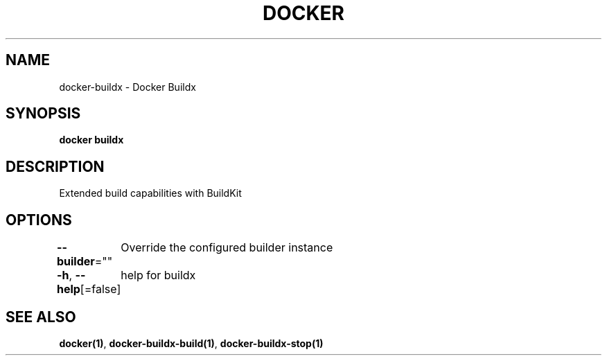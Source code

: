 .nh
.TH "DOCKER" "1" "Jan 2020" "Docker Community" "Docker User Manuals"

.SH NAME
.PP
docker-buildx - Docker Buildx


.SH SYNOPSIS
.PP
\fBdocker buildx\fP


.SH DESCRIPTION
.PP
Extended build capabilities with BuildKit


.SH OPTIONS
.PP
\fB--builder\fP=""
	Override the configured builder instance

.PP
\fB-h\fP, \fB--help\fP[=false]
	help for buildx


.SH SEE ALSO
.PP
\fBdocker(1)\fP, \fBdocker-buildx-build(1)\fP, \fBdocker-buildx-stop(1)\fP
